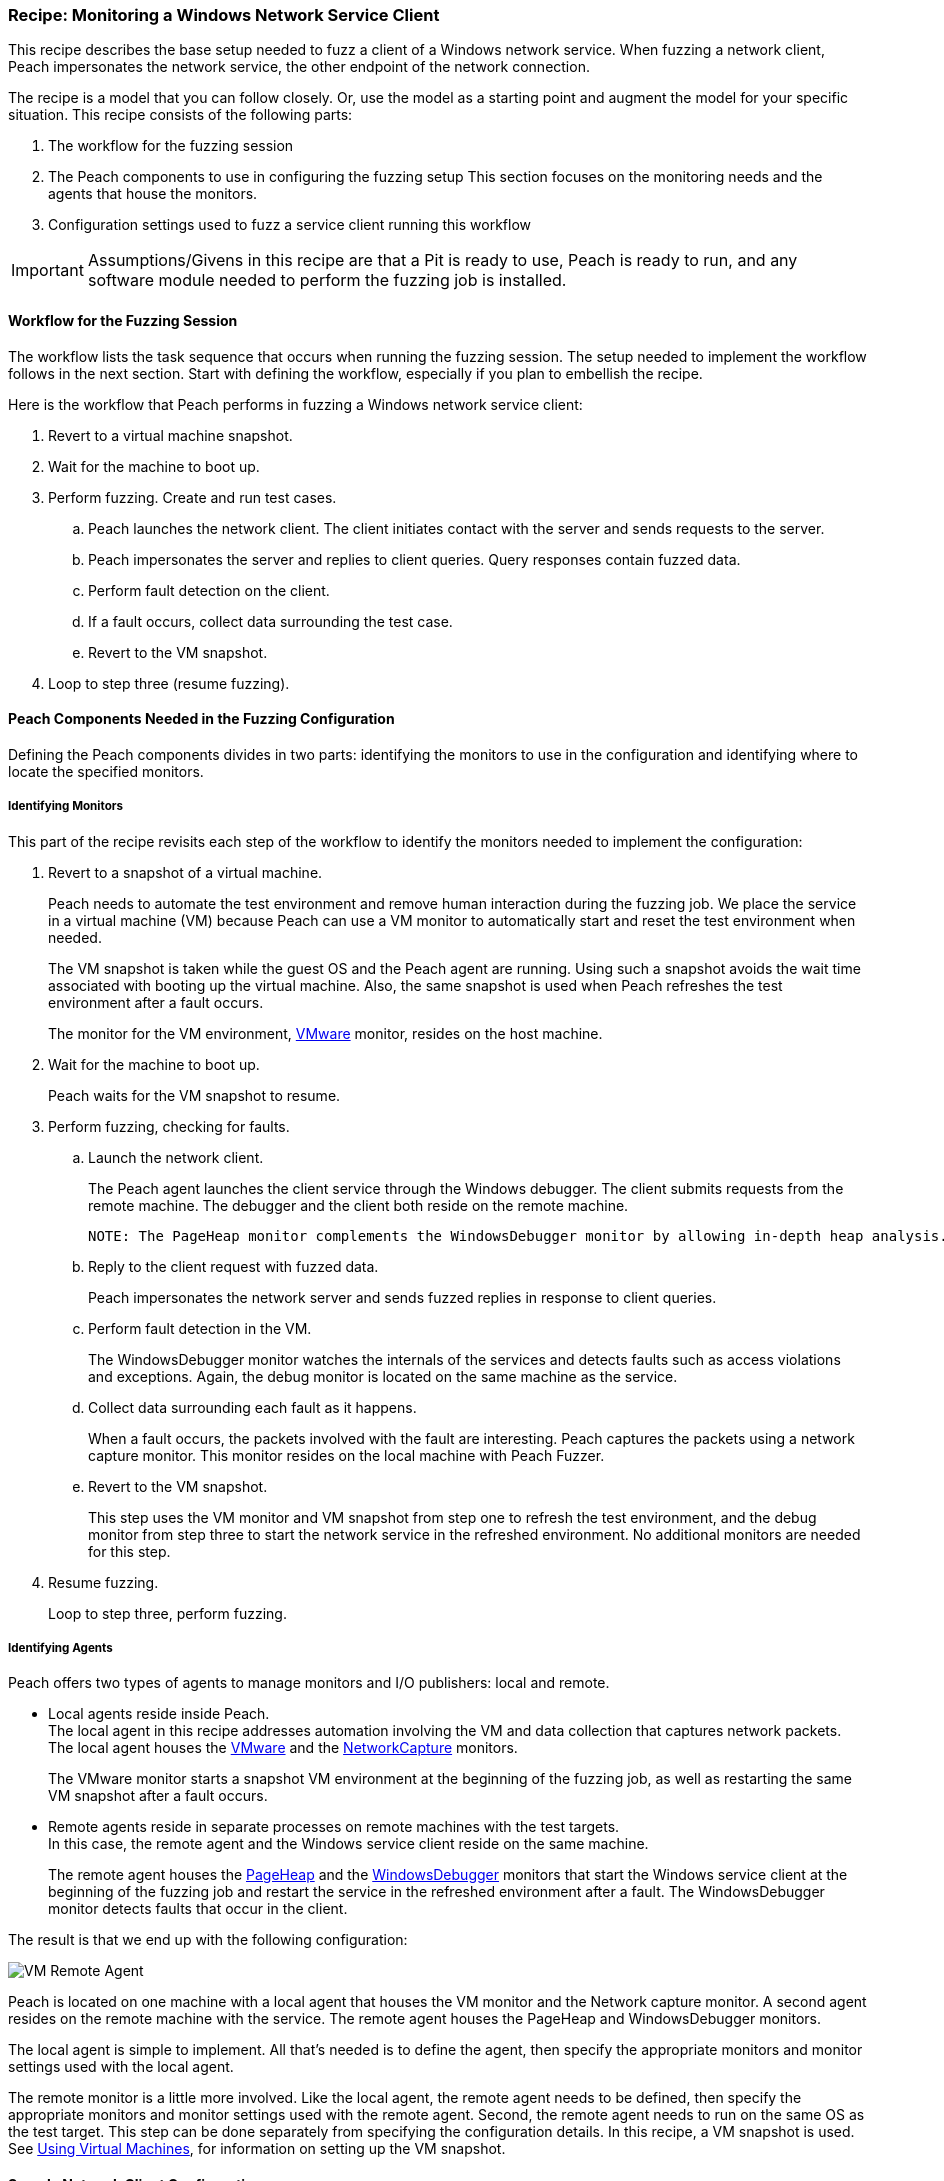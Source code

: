 [[Recipe_WindowsNetClient]]
=== Recipe: Monitoring a Windows Network Service Client

This recipe describes the base setup needed to fuzz a client of a Windows network service.
When fuzzing a network client, Peach impersonates the network service, the other endpoint of the network connection.

The recipe is a model that you can follow closely. Or, use the model as
a starting point and augment the model for your specific situation. This recipe
consists of the following parts:

1. The workflow for the fuzzing session
2. The Peach components to use in configuring the fuzzing setup
This section focuses on the monitoring needs and the agents that house the monitors.
3. Configuration settings used to fuzz a service client running this workflow

IMPORTANT: Assumptions/Givens in this recipe are that a Pit is ready to use, Peach is ready to run, and any software module needed to perform the fuzzing job is installed.

==== Workflow for the Fuzzing Session

The workflow lists the task sequence that occurs when running the fuzzing session.
The setup needed to implement the workflow follows in the next section. Start with
defining the workflow, especially if you plan to embellish the recipe.

Here is the workflow that Peach performs in fuzzing a Windows network service client:

1. Revert to a virtual machine snapshot.
2. Wait for the machine to boot up.
3. Perform fuzzing. Create and run test cases.

.. Peach launches the network client. The client initiates contact with the server and sends requests to the server.
.. Peach impersonates the server and replies to client queries. Query responses contain fuzzed data.
.. 	Perform fault detection on the client.
.. If a fault occurs, collect data surrounding the test case.
.. Revert to the VM snapshot.

4.	Loop to step three (resume fuzzing).

==== Peach Components Needed in the Fuzzing Configuration

Defining the Peach components divides in two parts: identifying the monitors to use in the configuration and identifying where to locate the specified monitors.

===== Identifying Monitors

This part of the recipe revisits each step of the workflow to identify the monitors needed to implement the configuration:

1. Revert to a snapshot of a virtual machine.
+
Peach needs to automate the test environment and remove human interaction during the fuzzing job. We place the service in a virtual machine (VM) because Peach can use a VM monitor to automatically start and reset the test environment when needed.
+
The VM snapshot is taken while the guest OS and the Peach agent are running. Using such a snapshot avoids the wait time associated with booting up the virtual machine. Also, the same snapshot is used when Peach refreshes the test environment after a fault occurs.
+
The monitor for the VM environment, xref:Monitors_Vmware[VMware] monitor, resides on the host machine.

2. Wait for the machine to boot up.
+
Peach waits for the VM snapshot to resume.

3. Perform fuzzing, checking for faults.

.. Launch the network client.
+
The Peach agent launches the client service through the Windows debugger. The client submits requests from the remote machine. The debugger and the client both reside on the remote machine.

  NOTE: The PageHeap monitor complements the WindowsDebugger monitor by allowing in-depth heap analysis.

.. Reply to the client request with fuzzed data.
+
Peach impersonates the network server and sends fuzzed replies in response to client queries.

.. Perform fault detection in the VM.
+
The WindowsDebugger monitor watches the internals of the services and detects faults such as access violations and exceptions. Again, the debug monitor is located on the same machine as the service.

.. Collect data surrounding each fault as it happens.
+
When a fault occurs, the packets involved with the fault are interesting. Peach captures the packets using a network capture monitor. This monitor resides on the local machine with Peach Fuzzer.

.. Revert to the VM snapshot.
+
This step uses the VM monitor and VM snapshot from step one to refresh the test
environment, and the debug monitor from step three to start the network service in
the refreshed environment. No additional monitors are needed for this step.

4. Resume fuzzing.
+
Loop to step three, perform fuzzing.


===== Identifying Agents

Peach offers two types of agents to manage monitors and I/O publishers: local and remote.

* Local agents reside inside Peach. +
The local agent in this recipe addresses automation involving the VM and
data collection that captures network packets. The local agent houses the
xref:Monitors_Vmware[VMware] and the xref:Monitors_Pcap[NetworkCapture] monitors.
+
The VMware monitor starts a snapshot VM environment at the beginning of the
fuzzing job, as well as restarting the same VM snapshot after a fault occurs.

* Remote agents reside in separate processes on remote machines with the test targets. +
In this case, the remote agent and the Windows service client reside on the same machine.
+
The remote agent houses the xref:Monitors_PageHeap[PageHeap] and the  xref:Monitors_WindowsDebugger[WindowsDebugger] monitors
that start the Windows service client at the beginning of the fuzzing job and
restart the service in the refreshed environment after a fault. The WindowsDebugger monitor detects faults that occur in the client.

The result is that we end up with the following configuration:

image::{images}/UserGuide/Recipes/VM_Remote_Agent.png[scale="50"]

Peach is located on one machine with a local agent that houses the VM monitor and the Network capture monitor. A second agent resides on the remote machine with the service. The remote agent houses the PageHeap and WindowsDebugger monitors.

The local agent is simple to implement. All that's needed is to define the agent, then specify the appropriate monitors and monitor settings used with the local agent.

The remote monitor is a little more involved. Like the local agent, the remote agent needs to be defined, then specify the appropriate monitors and monitor settings used with the remote agent. Second, the remote agent needs to run on the same OS as the test target. This step can be done separately from specifying the configuration details. In this recipe, a VM snapshot is used. See xref:VM_Setup[Using Virtual Machines], for information on setting up the VM snapshot.

==== Sample Network Client Configuration

This section shows the recipe implemented for a Windows network service client and consists of the following items:

* Setup on the Target VM Image
* Pit variables
* Peach agents
* Peach monitors
* Debug monitor "No Cpu Kill" parameter
* Configuration test

[NOTE]
=======
The configurations for the network client and the network service are very similar. Two significant differences exist:

* The network client configuration uses a client application instead of the network service.
* In the network client configuration, the test target initiates the action instead of
responding to a request. The client contacts Peach, a surrogate network service, then waits for Peach to provide a response to the query. The debug monitor has additional configuration options that are set to drive this configuration.
=======

===== Setup on the Target VM Image

Perform the following task on the VM before taking a snapshot of the VM.

* Run the Peach agent from a command processor as an administrator. +
Within the command processor, navigate to the peach folder and execute the following command: +
`peach -a tcp` +
When Peach starts the VM, the Peach agent is running in a root shell.

===== Pit Variables

The following UI display identifies data values typically needed by a network
protocol Pit. The variables and values are independent of the monitors used in
the configuration. Pit variables are unique to the Pit and might differ with those
in the example illustration.

image::{images}/UserGuide/Recipes/WindowsNetClient_PitVars.png[scale="50"]

The Pit User Guides describe the Pit-specific variables.

Community String (Authentication):: Community string used for authentication. Peach and the network client must use the same community string. Check the server documentation for consistency of this value. If needed, change the value here to coincide with the value expected by the test target.

Source Port:: Port number of the local machine that sends packets to the server. Several services use well-known ports that usually can be left unedited.

Target IPv4 Address:: IPv4 address of the target machine (client). For information on obtaining the IPv4 address, see Retrieving Machine Information section of the Pit User Guide.

Target Port:: SNMP port number of the remote machine that sends and receives packets. Several services use well-known ports that usually can be left unedited.

Timeout:: Duration, in milliseconds, to wait for incoming data. During fuzzing, a timeout failure causes the fuzzer to skip to the next test case.

===== Agents

The following UI diagram acts as an overview, showing the Peach agents and the monitors within each agent. Peach uses the ordering within the agent to determine the order in which to load and run monitors.

image::{images}/UserGuide/Recipes/WindowsNetClient_Agents.png[scale="50"]

The local agent is defined first and lists the default information for both name and location. This definition for a local agent is typical and, otherwise, unremarkable. The NetworkCapture and Vmware monitors are independent of one another, allowing either monitor to top the list.

The remote agent, named "Remote Client Manager", has quite a different location specification. The location consists of concatenated pieces of information:

* Channel. The channel for a remote agent is `tcp`. A colon and two forward slashes separate the channel from the IPv4 address of the hardware interface.
* Target IPv4 address of the remote machine. The IPv4 address of the agent is the second component of the location.  For more information, see the Retrieving Machine Information section of the *SNMP Peach Pit User Guide*.

The monitor list within each agent is significant, as the monitors are launched in order from top to bottom within an agent.

===== Monitors

This recipe uses four monitors, two on the machine with Peach and two on the remote machine. The recipe shows each monitor and describes its roles: fault detection, data collection, and automation.

====== Vmware (Remote Client Manager)

The xref:Monitors_Vmware[Vmware] monitor controls setting up and starting the virtual machine.

image::{images}/UserGuide/Recipes/WindowsNetClient_Vmware.png[scale="50"]

The most significant parameters for the VMware monitor follow:

Vmx:: Identifies the full path of the virtual machine image. Peach loads the
snapshot of the VM image at the start of the fuzzing job and after a fault occurs.

Headless:: Specifies whether the VM connects to a viewing window in the VMware
window. When developing a configuration, set this parameter to false. When
performing a fuzzing job, the setting doesn't matter.

Host Type:: Specifies the VMWare product used in the configuration.

Snapshot Name:: Identifies the snapshot to use for the specific image.

===== Network Capture (InterestingPackets)

The xref:Monitors_Pcap[Netowrk Capture Monitor] (InterestingPackets) captures network packets
sent and received from the test target. When a fault occurs, Peach stores the packets immediately surrounding the fault in the log of the test case.

image::{images}/UserGuide/Recipes/WindowsNetClient_NetworkCapture.png[scale="50"]

The most signification parameters for the network capture monitor follow:

Device:: Specifies the name of the interface on the local machine (the machine with
Peach) used to communicate with the test target. Use `ipconfig –all` to identify the
interface(s) available for use.

[NOTE]
=======
You can find the appropriate host interface that communicates with the VM using the following steps:

1. Collect a list of interfaces (and their IPv4 addresses) by running `ipconfig`.
2. Test each interface in the list. Manually run a capture session with Wireshark using an interface from the list.
3. On the host machine, Ping the target IPv4 (of the VM).
4. If the correct interface of the host is used, you'll see the Ping request and reply packet exchanges through Wireshark,
5. Loop to step 2 and repeat, using another interface.
=======

Filter:: The packet filter helps capture only those packets associated with the
fuzzing session. The filter adheres to the syntax and requirements of the Pcap
filter specification.

TIP: WireShark refers to the Libpcap filters as capture filters. Use the capture filters in Peach. Wireshark also defines its own display filters that it uses to filter entries in its
session files. The display filters are not compatible with Libpcap.

===== PageHeap

The xref:Monitors_PageHeap[PageHeap] monitor manages registry settings that enables the Windows debugger to perform heap analysis. This monitor sets the appropriate registry values at the start of a fuzzing session and clears them at the session's end. The monitor is housed by the remote agent.

NOTE: PageHeap requires administrative privileges to run correctly.

image::{images}/UserGuide/Recipes/WindowsNetClient_PageHeap.png[scale="50"]

The most significant parameter follows:

Executable:: Specifies the file name and file extension of the test target.

===== WindowsDebugger

The xref:Monitors_WindowsDebugger[WindowsDebugger] debugger monitor performs two main functions in this recipe:

* Starts the network client at the start of a fuzzing job and restarts the client when the VM snapshot refreshes.
* Detects faults internal to the client.

The WindowsDebugger monitor uses the settings in the following illustration:

image::{images}/UserGuide/Recipes/WindowsNetClient_WinDebugger.png[scale="50"]

The most significant parameters follow:

Executable:: Identifies the full path to the Windows service client. The client
resides on the remote machine; so, the full path is for the Windows file system.

Arguments:: Arguments for the executable.

No Cpu Kill:: Controls whether the process stays alive if its CPU usage drops to zero. Specify `true` to keep the process running and to allow the process to release or close its resources before exiting. For more information, see the following section _Closing the Client Process_.

Start On Call:: Controls when the test target launches, and in turn, initiates contact with the service (Peach). Specify `StartIterationEvent` to launch the client at the start of the test case.

==== Closing the Client Process

In this recipe, Peach launches the network service client using the "Start On Call" parameter so that the client initiates contact with the server. Then, at the end of the test case after execution complete, the "No Cpu Kill" parameter provides control of how the client closes:

* If "No Cpu Kill" is `true`, Peach waits for the process to exit OR for a time to elapse specified by the "Wait For Exit Timeout" parameter.
* If "No Cpu Kill" is `false`, Peach waits for the CPU usage of the process to reach zero percent OR for the process to exit OR for a time to elapse specified by the "Wait For Exit Timeout" parameter. The "No Cpu Kill" parameter default setting is `false`.

NOTE: If the waiting period ends, peach kills the target process if it is still running and starts the next iteration.

So, when do you need to let a process with zero CPU activity continue to execute?

Set "No Cpu Kill" to `true` when you're fuzzing a network service client. In this scenario, Peach Fuzzer starts the network client using the "Start on Call" parameter to initiate contact with the service. When the client receives and processes the reply, Peach waits for the client to run to completion and watches for any faults that occur before the client exits.

Scenarios exempt from the "No Cpu Kill" option include the following:

* Fuzzing network service servers typically do not use the "Start On Call" option, so the "No Cpu Kill" option isn't needed.
* Fuzzing file formats require "Start on Call" to start the fuzzing target once the fuzzed data file is generated. The "No Cpu Kill" parameter can be used here; however, Peach can save time that will be replicated in each test case by letting the process terminate if the CPU usage falls to zero. In this case, not using "No Cpu Kill" is a performance optimization.
* Embedded devices. Fuzzing configurations for these devices do not use the Peach debugging monitors: GDB, WindowsDebugger, or CrashWrangler. So, the "No Cpu Kill" option isn't needed.
* Kernel-mode debugging. Kernel-mode debugging has its own set of requirements. "No Cpu Kill" is not used here.

===== Configuration Test

Once the monitors and associated parameters are part of the configuration, you can test the configuration. From the Configuration menu along the left edge of the window, click on `Test` to run a single iteration (test case) on the configuration. Note that the test checks the connections and communications. It does NOT do any fuzzing.

For more information on testing a configuration, see xref:Test_PitConfiguration[Test Pit Configuration].
